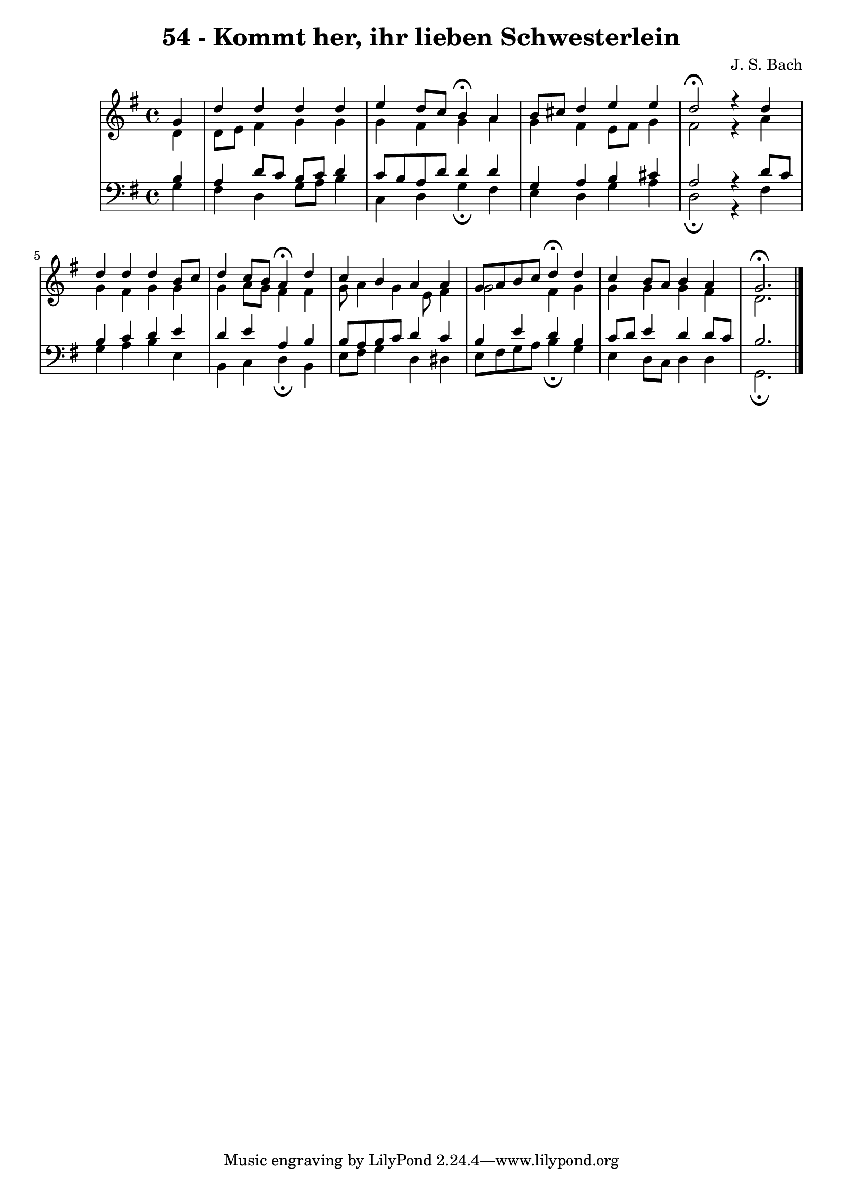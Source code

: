 \version "2.10.33"

\header {
  title = "54 - Kommt her, ihr lieben Schwesterlein"
  composer = "J. S. Bach"
}


global = {
  \time 4/4
  \key g \major
}


soprano = \relative c'' {
  \partial 4 g4 
    d'4 d4 d4 d4 
  e4 d8 c8 b4\fermata a4 
  b8 cis8 d4 e4 e4 
  d2\fermata r4 d4 
  d4 d4 d4 b8 c8   %5
  d4 c8 b8 a4\fermata d4 
  c4 b4 a4 a4 
  g8 a8 b8 c8 d4\fermata d4 
  c4 b8 a8 b4 a4 
  g2.\fermata   %10
  
}

alto = \relative c' {
  \partial 4 d4 
    d8 e8 fis4 g4 g4 
  g4 fis4 g4 a4 
  g4 fis4 e8 fis8 g4 
  fis2 r4 a4 
  g4 fis4 g4 g4   %5
  g4 a8 g8 fis4 fis4 
  g8 a4 g4 e8 fis4 
  g2 fis4 g4 
  g4 g4 g4 fis4 
  d2.   %10
  
}

tenor = \relative c' {
  \partial 4 b4 
    a4 d8 c8 b8 c8 d4 
  c8 b8 a8 d8 d4 d4 
  g,4 a4 b4 cis4 
  a2 r4 d8 c8 
  b4 c4 d4 e4   %5
  d4 e4 a,4 b4 
  b8 a8 b8 c8 d4 c4 
  b4 e4 d4 b4 
  c8 d8 e4 d4 d8 c8 
  b2.  %10
  
}

baixo = \relative c' {
  \partial 4 g4 
    fis4 d4 g8 a8 b4 
  c,4 d4 g4\fermata fis4 
  e4 d4 g4 a4 
  d,2\fermata r4 fis4 
  g4 a4 b4 e,4   %5
  b4 c4 d4\fermata b4 
  e8 fis8 g4 d4 dis4 
  e8 fis8 g8 a8 b4\fermata g4 
  e4 d8 c8 d4 d4 
  g,2.\fermata   %10
  
}

\score {
  <<
    \new StaffGroup <<
      \override StaffGroup.SystemStartBracket #'style = #'line 
      \new Staff {
        <<
          \global
          \new Voice = "soprano" { \voiceOne \soprano }
          \new Voice = "alto" { \voiceTwo \alto }
        >>
      }
      \new Staff {
        <<
          \global
          \clef "bass"
          \new Voice = "tenor" {\voiceOne \tenor }
          \new Voice = "baixo" { \voiceTwo \baixo \bar "|."}
        >>
      }
    >>
  >>
  \layout {}
  \midi {}
}